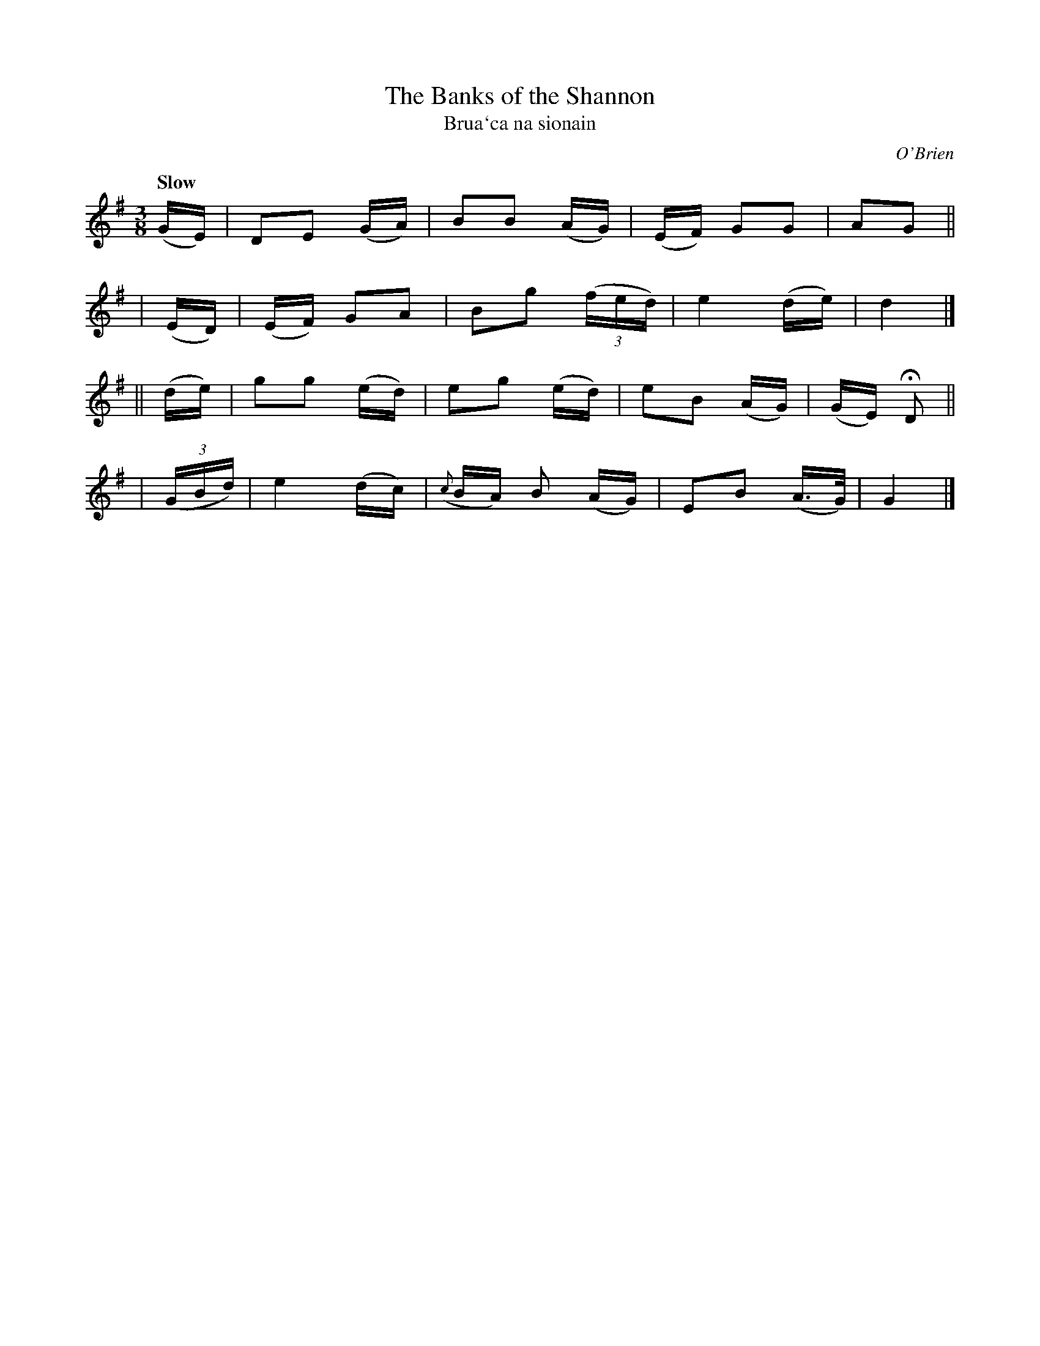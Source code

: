 X: 310
T: The Banks of the Shannon
T: Brua\`ca na sionain
R: air, waltz
%S: s:4 b:16(4+4+4+4)
B: O'Neill's 1850 #310
O: O'Brien
Z: 1999 by John Chambers <jc@trillian.mit.edu>
Q: "Slow"
M: 3/8
L: 1/8
K: G
    (G/E/)  |  DE   (G/A/) | BB     (A/G/) | (E/F/) GG | AG ||
|   (E/D/)  | (E/F/) GA    | Bg ((3f/e/d/) | e2 (d/e/) | d2 |]
||  (d/e/)  |  gg   (e/d/) | eg     (e/d/) | eB (A/G/) | (G/E/) HD ||
| ((3G/B/d/)|  e2   (d/c/) | ({c}B/A/) B (A/G/) | EB (A/>G/) | G2 |]
